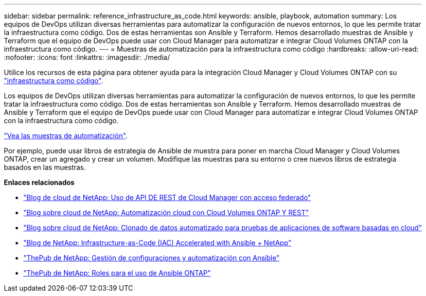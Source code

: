 ---
sidebar: sidebar 
permalink: reference_infrastructure_as_code.html 
keywords: ansible, playbook, automation 
summary: Los equipos de DevOps utilizan diversas herramientas para automatizar la configuración de nuevos entornos, lo que les permite tratar la infraestructura como código. Dos de estas herramientas son Ansible y Terraform. Hemos desarrollado muestras de Ansible y Terraform que el equipo de DevOps puede usar con Cloud Manager para automatizar e integrar Cloud Volumes ONTAP con la infraestructura como código. 
---
= Muestras de automatización para la infraestructura como código
:hardbreaks:
:allow-uri-read: 
:nofooter: 
:icons: font
:linkattrs: 
:imagesdir: ./media/


[role="lead"]
Utilice los recursos de esta página para obtener ayuda para la integración Cloud Manager y Cloud Volumes ONTAP con su https://www.netapp.com/us/info/what-is-infrastructure-as-code-iac.aspx["infraestructura como código"^].

Los equipos de DevOps utilizan diversas herramientas para automatizar la configuración de nuevos entornos, lo que les permite tratar la infraestructura como código. Dos de estas herramientas son Ansible y Terraform. Hemos desarrollado muestras de Ansible y Terraform que el equipo de DevOps puede usar con Cloud Manager para automatizar e integrar Cloud Volumes ONTAP con la infraestructura como código.

https://github.com/edarzi/cloud-manager-automation-samples["Vea las muestras de automatización"^].

Por ejemplo, puede usar libros de estrategia de Ansible de muestra para poner en marcha Cloud Manager y Cloud Volumes ONTAP, crear un agregado y crear un volumen. Modifique las muestras para su entorno o cree nuevos libros de estrategia basados en las muestras.

*Enlaces relacionados*

* https://cloud.netapp.com/blog/using-cloud-manager-rest-apis-with-federated-access["Blog de cloud de NetApp: Uso de API DE REST de Cloud Manager con acceso federado"^]
* https://cloud.netapp.com/blog/cloud-automation-with-cloud-volumes-ontap-rest["Blog sobre cloud de NetApp: Automatización cloud con Cloud Volumes ONTAP Y REST"^]
* https://cloud.netapp.com/blog/automated-data-cloning-for-cloud-based-testing["Blog sobre cloud de NetApp: Clonado de datos automatizado para pruebas de aplicaciones de software basadas en cloud"^]
* https://blog.netapp.com/infrastructure-as-code-accelerated-with-ansible-netapp/["Blog de NetApp: Infrastructure-as-Code (IAC) Accelerated with Ansible + NetApp"^]
* https://netapp.io/configuration-management-and-automation/["ThePub de NetApp: Gestión de configuraciones y automatización con Ansible"^]
* https://netapp.io/2019/03/25/simplicity-at-its-finest-roles-for-ansible-ontap-use/["ThePub de NetApp: Roles para el uso de Ansible ONTAP"^]

